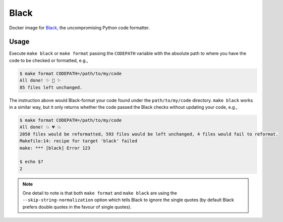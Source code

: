 Black
=====

Docker image for `Black <https://black.readthedocs.io/en/stable/>`__, the 
uncompromising Python code formatter.

Usage
-----

Execute ``make black`` or ``make format`` passing the ``CODEPATH`` variable 
with the absolute path to where you have the code to be checked or formatted, 
e.g.,

.. code-block:: bash

    $ make format CODEPATH=/path/to/my/code
    All done! ✨ 🍰 ✨
    85 files left unchanged.

The instruction above would Black-format your code found under the 
``path/to/my/code`` directory. ``make black`` works in a similar way, but it 
only returns whether the code passed the Black checks without updating your 
code, e.g., 

.. code-block:: bash

    $ make format CODEPATH=/path/to/my/code
    All done! 💥 💔 💥
    2050 files would be reformatted, 593 files would be left unchanged, 4 files would fail to reformat.
    Makefile:14: recipe for target 'black' failed
    make: *** [black] Error 123
    
    $ echo $?
    2

.. note::

   One detail to note is that both ``make format`` and ``make black`` are using 
   the ``--skip-string-normalization`` option which tells Black to ignore the 
   single quotes (by default Black prefers double quotes in the favour of 
   single quotes).
